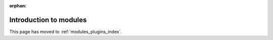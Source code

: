 :orphan:

Introduction to modules
=======================

This page has moved to :ref:`modules_plugins_index`.